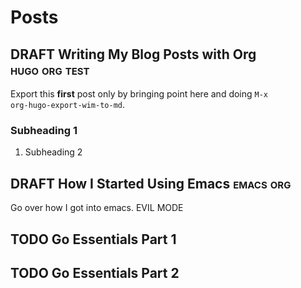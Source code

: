#+AUTHOR: Terrence Ho
#+HUGO_BASE_DIR: ../
#+HUGO_AUTO_SET_LASTMOD: t
#+SEQ_TODO: TODO DRAFT DONE


* Posts
:PROPERTIES:
:EXPORT_HUGO_SECTION: post
:EXPORT_HUGO_CUSTOM_FRONT_MATTER:
:END:

** DRAFT Writing My Blog Posts with Org                       :hugo:org:test:
:PROPERTIES:
:EXPORT_FILE_NAME: org-blog-posts
:END:

Export this *first* post only by bringing point here and doing =M-x
org-hugo-export-wim-to-md=.

*** Subheading 1

**** Subheading 2

** DRAFT How I Started Using Emacs                                :emacs:org:
:PROPERTIES:
:EXPORT_FILE_NAME: how-i-started-using-emacs
:END:

Go over how I got into emacs. EVIL MODE
** TODO Go Essentials Part 1
** TODO Go Essentials Part 2
